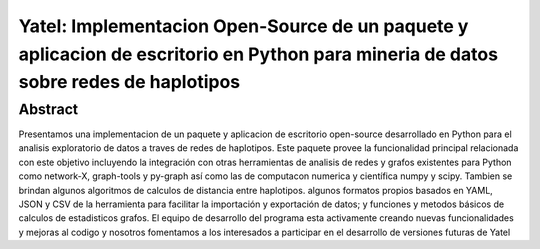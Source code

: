 ====================================================================================================================================
Yatel: Implementacion Open-Source de un paquete y aplicacion de escritorio en Python para mineria de datos sobre redes de haplotipos
====================================================================================================================================

Abstract
--------

.. class:: abstract

    Presentamos una implementacion de un paquete y aplicacion de escritorio
    open-source desarrollado en Python para el analisis exploratorio de datos a
    traves de redes de haplotipos. Este paquete provee la funcionalidad
    principal relacionada con este objetivo incluyendo la integración con otras
    herramientas de analisis de redes y grafos existentes para Python como
    network-X, graph-tools y py-graph así como las de computacon numerica y
    científica numpy y scipy. Tambien se brindan algunos algoritmos de calculos
    de distancia entre haplotipos. algunos formatos propios basados en YAML,
    JSON y CSV de la herramienta para facilitar la importación y exportación de
    datos; y funciones y metodos básicos de calculos de estadisticos grafos. El
    equipo de desarrollo del programa esta activamente creando nuevas
    funcionalidades y mejoras al codigo y nosotros fomentamos a los interesados
    a participar en el desarrollo de versiones futuras de Yatel

